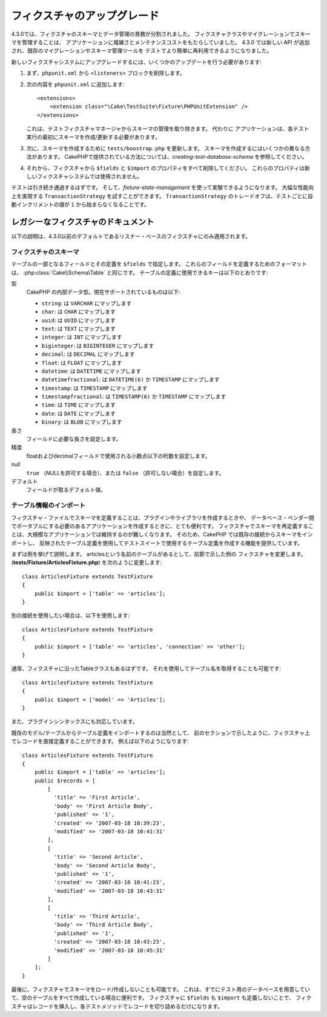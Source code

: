 フィクスチャのアップグレード
############################

4.3.0では、フィクスチャのスキーマとデータ管理の責務が分割されました。
フィクスチャクラスやマイグレーションでスキーマを管理することは、
アプリケーションに複雑さとメンテナンスコストをもたらしていました。
4.3.0 では新しい API が追加され、既存のマイグレーションやスキーマ管理ツールを
テストでより簡単に再利用できるようになりました。

新しいフィクスチャシステムにアップグレードするには、いくつかのアップデートを行う必要があります:

#. まず、``phpunit.xml`` から ``<listeners>`` ブロックを削除します。
#. 次の内容を ``phpunit.xml`` に追加します::

        <extensions>
            <extension class="\Cake\TestSuite\Fixture\PHPUnitExtension" />
        </extensions>

   これは、テストフィクスチャマネージャからスキーマの管理を取り除きます。
   代わりに アプリケーションは、各テスト実行の最初にスキーマを作成/更新する必要があります。
#. 次に、スキーマを作成するために ``tests/boostrap.php`` を更新します。
   スキーマを作成するにはいくつかの異なる方法があります。
   CakePHPで提供されている方法については、`creating-test-database-schema` を参照してください。
#. それから、フィクスチャから ``$fields`` と ``$import`` のプロパティをすべて削除してください。
   これらのプロパティは新しいフィクスチャシステムでは使用されません。

テストは引き続き通過するはずです。
そして、`fixture-state-management` を使って実験できるようになります。
大幅な性能向上を実現する ``TransactionStrategy`` を試すことができます。
``TransactionStrategy`` のトレードオフは、テストごとに自動インクリメントの値が ``1`` から始まらなくなることです。

レガシーなフィクスチャのドキュメント
====================================

以下の説明は、4.3.0以前のデフォルトであるリスナー・ベースのフィクスチャにのみ適用されます。

.. _fixture-schema:

フィクスチャのスキーマ
----------------------

テーブルの一部となるフィールドとその定義を ``$fields`` で指定します。
これらのフィールドを定義するためのフォーマットは、 :php:class:`Cake\\Schema\Table` と同じです。
テーブルの定義に使用できるキーは以下のとおりです:

型
    CakePHP の内部データ型。現在サポートされているものは以下:

    - ``string``: は ``VARCHAR`` にマップします
    - ``char``: は ``CHAR`` にマップします
    - ``uuid``: は ``UUID`` にマップします
    - ``text``: は ``TEXT`` にマップします
    - ``integer``: は ``INT`` にマップします
    - ``biginteger``: は ``BIGINTEGER`` にマップします
    - ``decimal``: は ``DECIMAL`` にマップします
    - ``float``: は ``FLOAT`` にマップします
    - ``datetime``: は ``DATETIME`` にマップします
    - ``datetimefractional``: は ``DATETIME(6)`` か ``TIMESTAMP`` にマップします
    - ``timestamp``: は ``TIMESTAMP`` にマップします
    - ``timestampfractional``: は ``TIMESTAMP(6)`` か ``TIMESTAMP`` にマップします
    - ``time``: は ``TIME`` にマップします
    - ``date``: は ``DATE`` にマップします
    - ``binary``: は ``BLOB`` にマップします
長さ
    フィールドに必要な長さを設定します。
精度
    floatおよびdecimalフィールドで使用される小数点以下の桁数を設定します。
null
    ``true`` （NULLを許可する場合）、または ``false`` （許可しない場合）を設定します。
デフォルト
    フィールドが取るデフォルト値。

テーブル情報のインポート
------------------------

フィクスチャ・ファイルでスキーマを定義することは、プラグインやライブラリを作成するときや、
データベース・ベンダー間でポータブルにする必要のあるアプリケーションを作成するときに、とても便利です。
フィクスチャでスキーマを再定義することは、大規模なアプリケーションでは維持するのが難しくなります。
そのため、CakePHP では既存の接続からスキーマをインポートし、
反映されたテーブル定義を使用してテストスイートで使用するテーブル定義を作成する機能を提供しています。

まずは例を挙げて説明します。
articlesという名前のテーブルがあるとして、前節で示した例の フィクスチャを変更します。
(**tests/Fixture/ArticlesFixture.php**) を次のように変更します::

    class ArticlesFixture extends TestFixture
    {
        public $import = ['table' => 'articles'];
    }

別の接続を使用したい場合は、以下を使用します::

    class ArticlesFixture extends TestFixture
    {
        public $import = ['table' => 'articles', 'connection' => 'other'];
    }

通常、フィクスチャに沿ったTableクラスもあるはずです。
それを使用してテーブル名を取得することも可能です::

    class ArticlesFixture extends TestFixture
    {
        public $import = ['model' => 'Articles'];
    }

また、プラグインシンタックスにも対応しています。

既存のモデル/テーブルからテーブル定義をインポートするのは当然として、
前のセクションで示したように、フィクスチャ上でレコードを直接定義することができます。
例えば以下のようになります::

    class ArticlesFixture extends TestFixture
    {
        public $import = ['table' => 'articles'];
        public $records = [
            [
              'title' => 'First Article',
              'body' => 'First Article Body',
              'published' => '1',
              'created' => '2007-03-18 10:39:23',
              'modified' => '2007-03-18 10:41:31'
            ],
            [
              'title' => 'Second Article',
              'body' => 'Second Article Body',
              'published' => '1',
              'created' => '2007-03-18 10:41:23',
              'modified' => '2007-03-18 10:43:31'
            ],
            [
              'title' => 'Third Article',
              'body' => 'Third Article Body',
              'published' => '1',
              'created' => '2007-03-18 10:43:23',
              'modified' => '2007-03-18 10:45:31'
            ]
        ];
    }

最後に、フィクスチャでスキーマをロード/作成しないことも可能です。
これは、すでにテスト用のデータベースを用意していて、空のテーブルをすべて作成している場合に便利です。
フィクスチャに ``$fields`` も ``$import`` も定義しないことで、
フィクスチャはレコードを挿入し、各テストメソッドでレコードを切り詰めるだけになります。
